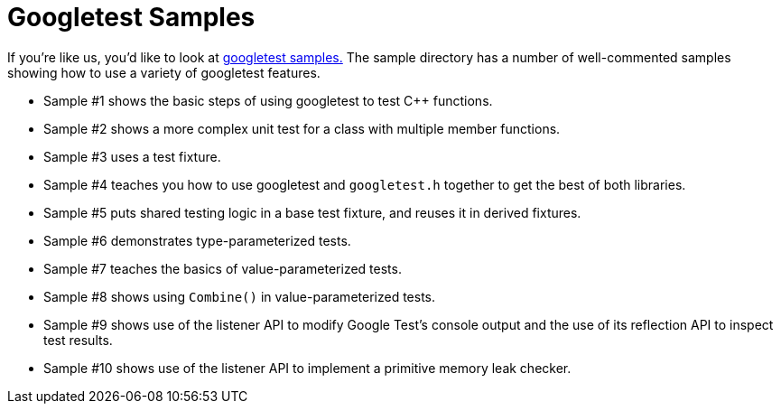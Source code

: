 
= Googletest Samples

If you're like us, you'd like to look at https://github.com/google/googletest/tree/master/googletest/samples[googletest
samples.]
The sample directory has a number of well-commented samples showing how to use a
variety of googletest features.

* Sample #1 shows the basic steps of using googletest to test C++ functions.
* Sample #2 shows a more complex unit test for a class with multiple member
functions.
* Sample #3 uses a test fixture.
* Sample #4 teaches you how to use googletest and `googletest.h` together to
get the best of both libraries.
* Sample #5 puts shared testing logic in a base test fixture, and reuses it in
derived fixtures.
* Sample #6 demonstrates type-parameterized tests.
* Sample #7 teaches the basics of value-parameterized tests.
* Sample #8 shows using `Combine()` in value-parameterized tests.
* Sample #9 shows use of the listener API to modify Google Test's console
output and the use of its reflection API to inspect test results.
* Sample #10 shows use of the listener API to implement a primitive memory
leak checker.
